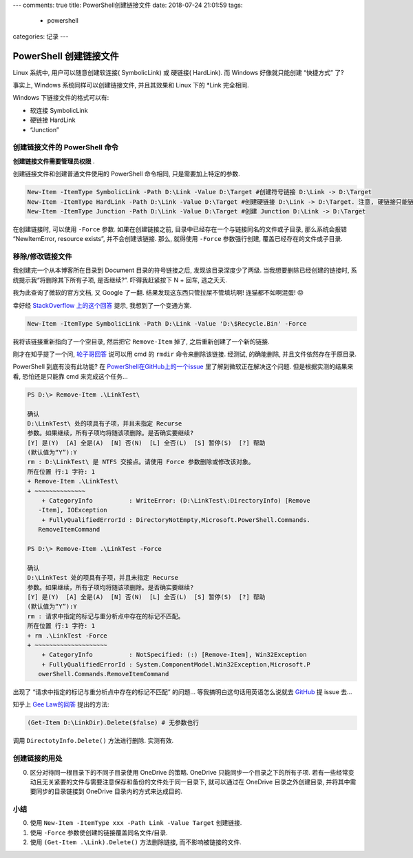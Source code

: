 ---
comments: true
title: PowerShell创建链接文件
date: 2018-07-24 21:01:59
tags:
  - powershell
categories: 记录
---

PowerShell 创建链接文件
=======================

Linux 系统中, 用户可以随意创建软连接( SymbolicLink) 或 硬链接(
HardLink). 而 Windows 好像就只能创建 “快捷方式” 了?

事实上, Windows 系统同样可以创建链接文件, 并且其效果和 Linux 下的 \*Link
完全相同.

Windows 下链接文件的格式可以有:

-  软连接 SymbolicLink
-  硬链接 HardLink
-  “Junction”

创建链接文件的 PowerShell 命令
------------------------------

**创建链接文件需要管理员权限** .

创建链接文件和创建普通文件使用的 PowerShell 命令相同,
只是需要加上特定的参数.

.. code:: powershell

   New-Item -ItemType SymbolicLink -Path D:\Link -Value D:\Target #创建符号链接 D:\Link -> D:\Target
   New-Item -ItemType HardLink -Path D:\Link -Value D:\Target #创建硬链接 D:\Link -> D:\Target. 注意, 硬链接只能链接两个文件, 不能链接两个目录
   New-Item -ItemType Junction -Path D:\Link -Value D:\Target #创建 Junction D:\Link -> D:\Target

.. raw:: html

   <!--more-->

在创建链接时, 可以使用 ``-Force`` 参数. 如果在创建链接之前,
目录中已经存在一个与链接同名的文件或子目录, 那么系统会报错
“NewItemError, resource exists”, 并不会创建该链接. 那么, 就得使用
``-Force`` 参数强行创建, 覆盖已经存在的文件或子目录.

移除/修改链接文件
-----------------

我创建完一个从本博客所在目录到 Document 目录的符号链接之后,
发现该目录深度少了两级. 当我想要删除已经创建的链接时,
系统提示我“将删除其下所有子项, 是否继续?”. 吓得我赶紧按下 N + 回车,
逃之夭夭.

我为此查询了微软的官方文档, 又 Google 了一翻.
结果发现这东西只管拉屎不管填坑啊! 连猫都不如啊混蛋! 😡

幸好经 `StackOverflow
上的这个回答 <https://stackoverflow.com/questions/45536928/powershell-remove-symbolic-link-windows>`__
提示, 我想到了一个变通方案.

.. code:: powershell

   New-Item -ItemType SymbolicLink -Path D:\Link -Value 'D:\$Recycle.Bin' -Force

我将该链接重新指向了一个空目录, 然后把它 ``Remove-Item`` 掉了,
之后重新创建了一个新的链接.

刚才在知乎提了一个问,
`轮子哥回答 <https://www.zhihu.com/question/286730188/answer/451072733>`__
说可以用 cmd 的 ``rmdir`` 命令来删除该链接. 经测试, 的确能删除,
并且文件依然存在于原目录.

PowerShell 到底有没有此功能? 在
`PowerShell在GitHub上的一个issue <https://github.com/powershell/powershell/issues/621>`__
里了解到微软正在解决这个问题. 但是根据实测的结果来看, 恐怕还是只能靠 cmd
来完成这个任务…

.. code:: powershell

   PS D:\> Remove-Item .\LinkTest\

   确认
   D:\LinkTest\ 处的项具有子项，并且未指定 Recurse
   参数。如果继续，所有子项均将随该项删除。是否确实要继续?
   [Y] 是(Y)  [A] 全是(A)  [N] 否(N)  [L] 全否(L)  [S] 暂停(S)  [?] 帮助
   (默认值为“Y”):Y
   rm : D:\LinkTest\ 是 NTFS 交接点。请使用 Force 参数删除或修改该对象。
   所在位置 行:1 字符: 1
   + Remove-Item .\LinkTest\
   + ~~~~~~~~~~~~~~
       + CategoryInfo          : WriteError: (D:\LinkTest\:DirectoryInfo) [Remove
      -Item], IOException
       + FullyQualifiedErrorId : DirectoryNotEmpty,Microsoft.PowerShell.Commands.
      RemoveItemCommand

   PS D:\> Remove-Item .\LinkTest -Force

   确认
   D:\LinkTest 处的项具有子项，并且未指定 Recurse
   参数。如果继续，所有子项均将随该项删除。是否确实要继续?
   [Y] 是(Y)  [A] 全是(A)  [N] 否(N)  [L] 全否(L)  [S] 暂停(S)  [?] 帮助
   (默认值为“Y”):Y
   rm : 请求中指定的标记与重分析点中存在的标记不匹配。
   所在位置 行:1 字符: 1
   + rm .\LinkTest -Force
   + ~~~~~~~~~~~~~~~~~~~~
       + CategoryInfo          : NotSpecified: (:) [Remove-Item], Win32Exception
       + FullyQualifiedErrorId : System.ComponentModel.Win32Exception,Microsoft.P
      owerShell.Commands.RemoveItemCommand

出现了 “请求中指定的标记与重分析点中存在的标记不匹配” 的问题…
等我搞明白这句话用英语怎么说就去
`GitHub <https://github.com/powershell/powershell/issues>`__ 提 issue
去…

知乎上 `Gee
Law的回答 <https://www.zhihu.com/question/286730188/answer/451095023>`__
提出的方法:

.. code:: powershell

   (Get-Item D:\LinkDir).Delete($false) # 无参数也行

调用 ``DirectotyInfo.Delete()`` 方法进行删除. 实测有效.

创建链接的用处
--------------

0. 区分对待同一根目录下的不同子目录使用 OneDrive 的策略. OneDrive
   只能同步一个目录之下的所有子项.
   若有一些经常变动且无关紧要的文件与需要注意保存和备份的文件处于同一目录下,
   就可以通过在 OneDrive 目录之外创建目录, 并将其中需要同步的目录链接到
   OneDrive 目录内的方式来达成目的.

小结
----

0. 使用 ``New-Item -ItemType xxx -Path Link -Value Target`` 创建链接.
1. 使用 ``-Force`` 参数使创建的链接覆盖同名文件/目录.
2. 使用 ``(Get-Item .\Link).Delete()`` 方法删除链接,
   而不影响被链接的文件.

